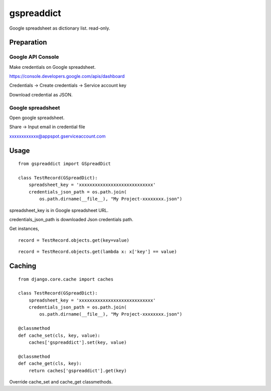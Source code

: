~~~~~~~~~~~
gspreaddict
~~~~~~~~~~~

Google spreadsheet as dictionary list. read-only.

Preparation
===========

Google API Console
------------------

Make credentials on Google spreadsheet.

https://console.developers.google.com/apis/dashboard

Credentials -> Create credentials -> Service account key

Download credential as JSON.



Google spreadsheet
------------------

Open google spreadsheet.

Share -> Input email in credential file

xxxxxxxxxxxx@appspot.gserviceaccount.com


Usage
=====

::

    from gspreaddict import GSpreadDict

    class TestRecord(GSpreadDict):
        spreadsheet_key = 'xxxxxxxxxxxxxxxxxxxxxxxxxxxx'
        credentials_json_path = os.path.join(
            os.path.dirname(__file__), "My Project-xxxxxxxx.json")

spreadsheet_key is in Google spreadsheet URL.

credentials_json_path is downloaded Json credentials path.

Get instances,

::

    record = TestRecord.objects.get(key=value)

::

    record = TestRecord.objects.get(lambda x: x['key'] == value)

Caching
=======

::

    from django.core.cache import caches

    class TestRecord(GSpreadDict):
        spreadsheet_key = 'xxxxxxxxxxxxxxxxxxxxxxxxxxxx'
        credentials_json_path = os.path.join(
            os.path.dirname(__file__), "My Project-xxxxxxxx.json")

    @classmethod
    def cache_set(cls, key, value):
        caches['gspreaddict'].set(key, value)

    @classmethod
    def cache_get(cls, key):
        return caches['gspreaddict'].get(key)

Override cache_set and cache_get classmethods.
